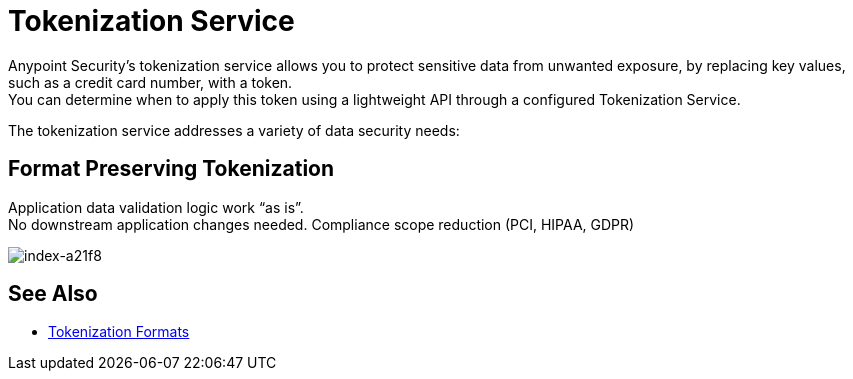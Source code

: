 = Tokenization Service

Anypoint Security's tokenization service allows you to protect sensitive data from unwanted exposure, by replacing key values, such as a credit card number, with a token. +
//You can determine when to apply this token via a lightweight API policy.
You can determine when to apply this token using a lightweight API through a configured Tokenization Service.

The tokenization service addresses a variety of data security needs:

== Format Preserving Tokenization

Application data validation logic work “as is”. +
No downstream application changes needed. Compliance scope reduction (PCI, HIPAA, GDPR)

image::index-a21f8.png[index-a21f8]

////
== Format Preserving Encryption

Information anonymization. +
Analytics without exposing sensitive data

image::index-31d6e.png[index-31d6e]

== Data Masking

Sensitive data obfuscation. +
One way process: Cannot get original value back

image::index-346fa.png[index-346fa]
////

== See Also

* xref:tokenization-formats.adoc[Tokenization Formats]
